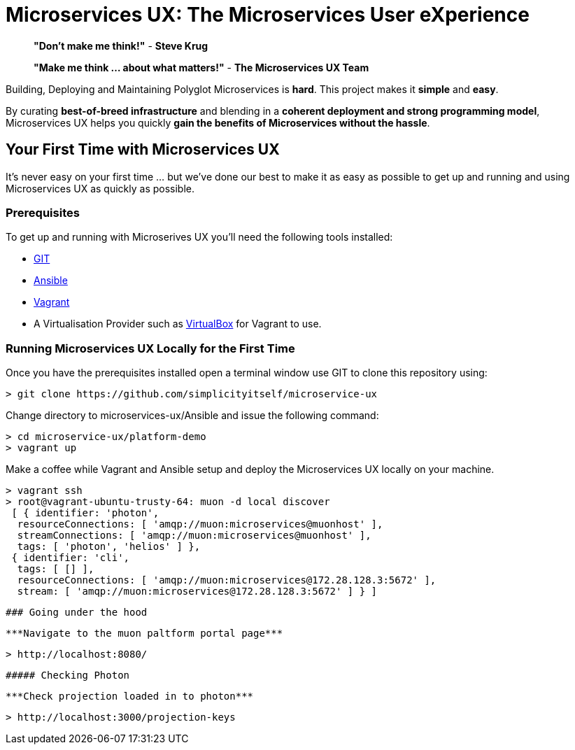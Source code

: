 # Microservices UX:  *The Microservices User eXperience*

> ***"Don't make me think!"*** - *Steve Krug*

> ***"Make me think ... about what matters!"*** - *The Microservices UX Team*

Building, Deploying and Maintaining Polyglot Microservices is *hard*. This project makes it *simple* and *easy*.

By curating ***best-of-breed infrastructure*** and blending in a ***coherent deployment and strong programming model***, Microservices UX helps you quickly ***gain the benefits of Microservices without the hassle***.

## Your First Time with *Microservices UX*

It's never easy on your first time ... but we've done our best to make it as easy as possible to get up and running and using Microservices UX as quickly as possible. 

### Prerequisites

To get up and running with Microserives UX you'll need the following tools installed:

* https://git-scm.com[GIT]
* http://docs.ansible.com/ansible/intro_installation.html#latest-releases-via-pip[Ansible]
* https://www.vagrantup.com[Vagrant]
* A Virtualisation Provider such as https://www.virtualbox.org:[VirtualBox] for Vagrant to use.

### Running Microservices UX Locally for the First Time

Once you have the prerequisites installed open a terminal window use GIT to clone this repository using:

  > git clone https://github.com/simplicityitself/microservice-ux

Change directory to microservices-ux/Ansible and issue the following command:

  > cd microservice-ux/platform-demo
  > vagrant up
  
Make a coffee while Vagrant and Ansible setup and deploy the Microservices UX locally on your machine.

  > vagrant ssh
  > root@vagrant-ubuntu-trusty-64: muon -d local discover
   [ { identifier: 'photon',
    resourceConnections: [ 'amqp://muon:microservices@muonhost' ],
    streamConnections: [ 'amqp://muon:microservices@muonhost' ],
    tags: [ 'photon', 'helios' ] },
   { identifier: 'cli',
    tags: [ [] ],
    resourceConnections: [ 'amqp://muon:microservices@172.28.128.3:5672' ],
    stream: [ 'amqp://muon:microservices@172.28.128.3:5672' ] } ]
    
    
    ### Going under the hood
    
    ***Navigate to the muon paltform portal page***

    > http://localhost:8080/
    
    ##### Checking Photon
    
    ***Check projection loaded in to photon***
    
    > http://localhost:3000/projection-keys

